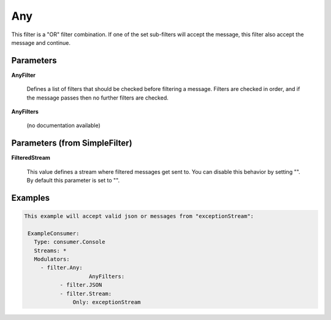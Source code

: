 .. Autogenerated by Gollum RST generator (docs/generator/*.go)

Any
===

This filter is a "OR" filter combination. If one of the set sub-filters will accept the
message, this filter also accept the message and continue.




Parameters
----------

**AnyFilter**

  Defines a list of filters that should be checked before filtering
  a message. Filters are checked in order, and if the message passes
  then no further filters are checked.
  
  

**AnyFilters**

  (no documentation available)
  

Parameters (from SimpleFilter)
------------------------------

**FilteredStream**

  This value defines a stream where filtered messages get sent to.
  You can disable this behavior by setting "".
  By default this parameter is set to "".
  
  

Examples
--------

.. code-block:: yaml

	This example will accept valid json or messages from "exceptionStream":
	
	 ExampleConsumer:
	   Type: consumer.Console
	   Streams: *
	   Modulators:
	     - filter.Any:
			    AnyFilters:
	           - filter.JSON
	           - filter.Stream:
	               Only: exceptionStream
	
	


